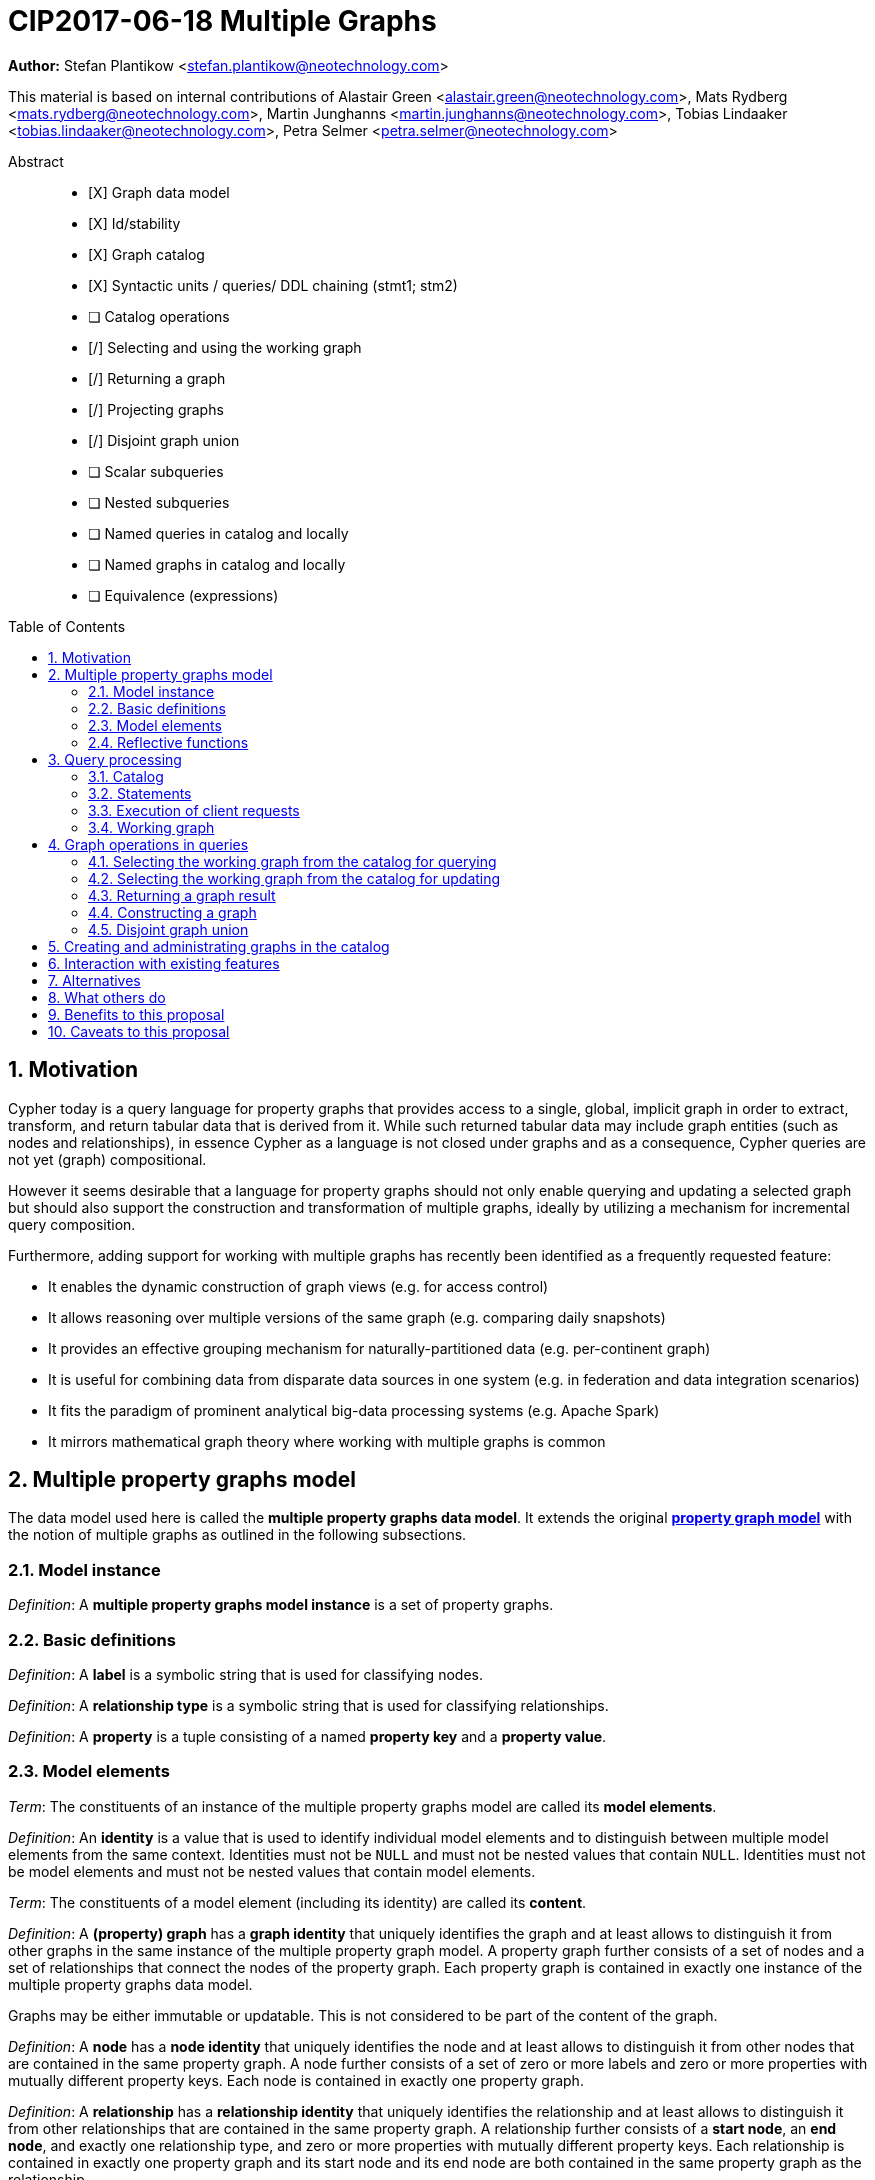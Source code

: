 = CIP2017-06-18 Multiple Graphs
:numbered:
:toc:
:toc-placement: macro
:source-highlighter: codemirror

*Author:* Stefan Plantikow <stefan.plantikow@neotechnology.com>

This material is based on internal contributions of Alastair Green <alastair.green@neotechnology.com>, Mats Rydberg <mats.rydberg@neotechnology.com>, Martin Junghanns <martin.junghanns@neotechnology.com>, Tobias Lindaaker <tobias.lindaaker@neotechnology.com>, Petra Selmer <petra.selmer@neotechnology.com>

[abstract]
.Abstract
--
// This CIP proposes extending Cypher to support the construction, transformation, and querying of multiple graphs by adopting (i) the proposed multiple property graphs model, (ii) the proposed multiple graphs execution model, and (iii) by introducing new syntax for working with multiple graphs.
* [X] Graph data model
* [X] Id/stability
* [X] Graph catalog
* [X] Syntactic units / queries/ DDL chaining (stmt1; stm2)
* [ ] Catalog operations
* [/] Selecting and using the working graph
* [/] Returning a graph
* [/] Projecting graphs
* [/] Disjoint graph union
* [ ] Scalar subqueries
* [ ] Nested subqueries
* [ ] Named queries in catalog and locally
* [ ] Named graphs in catalog and locally
* [ ] Equivalence (expressions)
--

toc::[]



== Motivation

Cypher today is a query language for property graphs that provides access to a single, global, implicit graph in order to extract, transform, and return tabular data that is derived from it.
While such returned tabular data may include graph entities (such as nodes and relationships), in essence Cypher as a language is not closed under graphs and as a consequence, Cypher queries are not yet (graph) compositional.

However it seems desirable that a language for property graphs should not only enable querying and updating a selected graph but should also support the construction and transformation of multiple graphs, ideally by utilizing a mechanism for incremental query composition.

Furthermore, adding support for working with multiple graphs has recently been identified as a frequently requested feature:

* It enables the dynamic construction of graph views (e.g. for access control)
* It allows reasoning over multiple versions of the same graph (e.g. comparing daily snapshots)
* It provides an effective grouping mechanism for naturally-partitioned data (e.g. per-continent graph)
* It is useful for combining data from disparate data sources in one system (e.g. in federation and data integration scenarios)
* It fits the paradigm of prominent analytical big-data processing systems (e.g. Apache Spark)
* It mirrors mathematical graph theory where working with multiple graphs is common

== Multiple property graphs model

The data model used here is called the *multiple property graphs data model*.
It extends the original https://github.com/opencypher/openCypher/blob/master/docs/property-graph-model.adoc[*property graph model*] with the notion of multiple graphs as outlined in the following subsections.

=== Model instance

_Definition_: A *multiple property graphs model instance* is a set of property graphs.

=== Basic definitions

_Definition_: A *label* is a symbolic string that is used for classifying nodes.

_Definition_: A *relationship type* is a symbolic string that is used for classifying relationships.

_Definition_: A *property* is a tuple consisting of a named *property key* and a *property value*.

=== Model elements

_Term_: The constituents of an instance of the multiple property graphs model are called its *model elements*.

_Definition_: An *identity* is a value that is used to identify individual model elements and to distinguish between multiple model elements from the same context.
Identities must not be `NULL` and must not be nested values that contain `NULL`.
Identities must not be model elements and must not be nested values that contain model elements.

_Term_: The constituents of a model element (including its identity) are called its *content*.

_Definition_: A *(property) graph* has a *graph identity* that uniquely identifies the graph and at least allows to distinguish it from other graphs in the same instance of the multiple property graph  model.
A property graph further consists of a set of nodes and a set of relationships that connect the nodes of the property graph.
Each property graph is contained in exactly one instance of the multiple property graphs data model.

Graphs may be either immutable or updatable.
This is not considered to be part of the content of the graph.

_Definition_: A *node* has a *node identity* that uniquely identifies the node and at least allows to distinguish it from other nodes that are contained in the same property graph.
A node further consists of a set of zero or more labels and zero or more properties with mutually different property keys.
Each node is contained in exactly one property graph.

_Definition_: A *relationship* has a *relationship identity* that uniquely identifies the relationship and at least allows to distinguish it from other relationships that are contained in the same property graph.
A relationship further consists of a *start node*, an *end node*, and exactly one relationship type, and zero or more properties with mutually different property keys.
Each relationship is contained in exactly one property graph and its start node and its end node are both contained in the same property graph as the relationship.

_Term_: Both nodes and relationships are called *entities*.

=== Reflective functions

The identities of model elements may be obtained using the following reflective functions:

The `graph(e)` function returns the *graph identity* of the graph that contains an entity `e`.

The `id(n)` function returns the *node identity* of a node `n`.

The `id(r)` function returns the *relationship identity* of a relationship `r`.



== Query processing

_Definition_: A *source program* is a piece of text that is intended to be both a syntatically valid term according to the root production rule of the grammar of the Cypher property graph query language and also a semantically valid term according to the semantic rules of the Cypher property graph query language.

_Definition_: A *query processor* is a query processing service that executes a source program  on behalf of a *client*  and provides the client with the *execution result* that describes the outcome of executing the source program.

=== Catalog

Every query processor maintains exactly one *catalog*.

_Definition_: A _catalog_ is a mapping from *fully qualified graph names* to graph references.
Multiple entries in the catalog may refer to the same graph.

A fully qualified graph name should use the syntax for dotted variable identifiers and consists of an optional *graph namespace*, and a mandatory *graph name*.

Note:: In practice, a query processor might have a catalog shared by all users, or provide a different catalog for each user.
This is not considered here based on the simplifying assumption that all client requests are made by the same user.

=== Statements

_Definition_: A *statement* is a source program that is a syntatically valid term according to the root production rule of the grammar of the Cypher property graph query language.

_Definition_: A *semantically valid statement* is a statement that is valid according to the semantic rules of the Cypher property graph query language.

A statement may either be a *single statement* or a *statement chain*.

_Definition_: A _single statement_ is one of

 * reading query (a query that reads and returns data)
 * updating query (a query that reads, updates, and returns data)
 * updating command (a query that reads and updates data but returns no data)
 * schema command (a query that only updates the data schema)
 * catalog command (a query that only updates the catalog)

Single statements in turn consist of a chain of one ore more clauses which each may be further qualified by clause arguments, sub-clauses and sub-clause arguments.

_Definition_: A _statement chain_ is a single statement followed by a semicolon followed by another statement.

=== Execution of client requests

==== Client requests

_Definition_: A source program together with all required parameters is called a *client request*.

==== Execution results

_Definition_: The result of executing a client request is called an *execution result*.
An execution result is one of

* a *tabular result*, i.e. a collection of records where each record has the exact same set of named fields.
Tabular results may contain duplicate results and may optionally be ordered
* a *graph result*, i.e. the contents of a graph as described by its set of nodes and relationships
* an *execution error*, i.e. a message describing the reason that prevented the query processor from executing the statement correctly

==== Request execution

Clients interact with the query processor by submitting a client request.
The source program is then executed by the query processor and an execution result is returned to the client for consumption.
An error is raised if the client request does not contain a semantically valid statement.

==== Execution of statement chains

Statement chains are executed by executing all contained single statements in the order given.
If execution of any contained single statement fails with an error, the execution of the whole statement fails with the same error.
Otherwise, the query processor discards all intermediary results produced by a statement chain and only returns the execution result for the last single statement.

==== Identity validity

Identities are guaranteed to be valid for the duration of executing a statement and consuming its result.

Implementations may choose to guarantee the validity of identities across multiple client requests.

Note:: The same identity value might reference different model elements in results from executing different statements.

==== Property value validity

Implementations may choose to support the use of any Cypher value as a valid property value except for values that either are or contain model elements.
Additionally, property values must not be `NULL`.

An error is raised the client request attempts to set a property to an invalid value.

Setting the property of an entity to `NULL` is treated as if the property would have been removed.


==== Returning graph model elements

If an execution result that is returned _to the client_ contains a graph model element, this graph model element is returned together with its content at the time of terminating the query (i.e. the client always receives the current content of all graph model elements).

Note:: Additionally, a result may contain implementation specific metadata like a summary of performed update activity (e.g. the number of nodes created) or a detailed query plan.


=== Working graph

Most Cypher clauses operate within the context of a *working graph*, by reading or updating it.

_Definition_: The _working graph_ is a reference to a graph that is maintained during statement execution.
The working graph is optional and may be unset at the start of executing a statement.

The working graph may either reference a graph in the catalog or may reference a graph that was dynamically constructed during statement execution.

A query processor may choose to establish an *initial working graph* for each executed statement.
The details of this are left to implementations.

If a query processor has not established an initial working graph (i.e. the working graph is unset) and the statement fails to set a working graph explicitly before attempting to operate on the working graph, an error is raised.



== Graph operations in queries

The working graph may be operated on in the following ways:

* The working graph can be changed by selecting a graph that is known by the catalog.
* The working graph may be returned as a query result
* The working graph can be changed by constructing a new graph
* The working graph can be changed by constructing a disjoint graph union

=== Selecting the working graph from the catalog for querying

The working graph may be changed for all subsequent querying clauses using:

[source, cypher]
----
FROM [GRAPH] < graph-name >
----

`<graph-name>` is expected to be the name of a graph in the catalog.

If `<graph-name>` is not the name of a graph in the catalog, an error is raised.

If is an error to perform an updating operation on a working graph that was introduced using `FROM GRAPH`.

=== Selecting the working graph from the catalog for updating

The working graph may be changed for all subsequent querying and updating clauses using:

[source, cypher]
----
EDIT [GRAPH] < graph-name >
----

`<graph-name>` is expected to be the name of a graph in the catalog.

If `<graph-name>` is not the name of a graph in the catalog, an error is raised.

If is an error to not perform at least a single updating operation on a working graph that was introduced using `EDIT GRAPH`.

=== Returning a graph result

The working graph may be returned as a query result using:

[source, cypher]
----
RETURN GRAPH
----

Additionally, the following syntactic form is supported for selecting the working graph from the catalog and returning it at the same time:

[source, cypher]
----
RETURN GRAPH < graph-name >
----

Graphs are always returned by reference to the caller.
This does not affect the rules on returning graph model elements together with a snapshot of their content to the client.

=== Constructing a graph

Graph construction dynamically constructs a new working graph in a query in order to query it, store it in the catalog, or return it to the client.

Graph construction is the dual operation to graph matching: While graph matching extracts pattern instances into variable bindings from the working graph, graph construction builds a new working graph from variable bindings.

All nodes and relationships in the newly constructed graph have new entity identities and are different from any previously matched entities.

The general form of graph construction is:

[source, cypher]
----
CONSTRUCT
  [ON GRAPH]
  [ON < graph-name-list >]
  [CLONE < cloned-entities >]
  [NEW < patterns >]
  [YIELD < return-items >]
----

Graph construction supports sub-clauses for *cloning of existing entities*, the *addition of new entities*, and *yielding of result variable bindings*.

At least either the `ON` sub-clause, the `CLONE` sub-clause, or the `NEW` sub-clause must be present in `CONSTRUCT`.

A statement may not end in a `CONSTRUCT` clause (invalid syntax).

==== Newly constructed entities

The `NEW <patterns>` sub-clause may be used to construct new nodes and relationships in the constructed graph in the same way as the `CREATE` clause allows to create new nodes and relationships in existing graphs.

`NEW` creates exactly one pattern instance in the new graph for each input record.

==== Cloned entities

In order to reconstruct subgraph structures from other graphs in the new graph, `CONSTRUCT` supports the addition of *cloned entities* in the new graph.

Cloning ensures that exactly one (representative) cloned entity is created in the new graph for a given cloned entity.
In particular, if the same input entity is cloned multiple times this will still only create one cloned entity in the new graph.
Cloning a relationship implicitly clones its start node and its end node.

The `ON GRAPH` sub-clause may be used to clone all nodes and relationships from the working graph into the new graph.

The `ON < graph-name-list >` sub-clause may be used to clone all nodes and relationships from the given graphs in the catalog into the new graph.

The `CLONE < return-items >` sub-clause may be used to clone entities and bind the cloned entities to new variable names or shadow already bound variables.
`CLONE` constructs cloned entities for each input record subject to the following rules:

 * Cloning a single, already bound variable rebinds the variable. In other words `CLONE a` is interpreted as `CLONE a AS a`.
 * Cloning a nested value (like a path) implicitly clones all contained nodes and relationships

==== Yielding result variable bindings

The `YIELD *|<return-items>|NONE` sub-clause may be used to preserve the current record cardinality and optionally either preserve or shadow input variable bindings as well as introduce new variable bindings.

`YIELD *` may be used to yield the variable bindings for all cloned and newly created entities.
This will preserve the current record cardinality but may shadow input variable bindings as well as introduce new variable bindings.

`YIELD <return-items>` may be used to yield variable bindings for explicitly selected cloned and newly created entities.
This will preserve the current record cardinality but may shadow input variable bindings as well as introduce new variable bindings.

`YIELD NONE` may be used to yield no additional variable bindings.
This will preserve the current record cardinality and all input variable bindings.


==== Not yielding result variable bindings

If a `CONSTRUCT` clause is not ending in a `YIELD` sub-clause, the current record cardinality and all input variable bindings are dropped.
The next clause then proceeds in the newly constructed working graph on a single record with no fields.

=== Disjoint graph union

The disjoint graph union of two graphs may be computed using the following syntax:

[source, cypher]
----
< query-1 >
RETURN GRAPH
UNION ALL
< query-2 >
RETURN GRAPH
----

The resulting union graph consists of clones of all entities from the two input graphs.

== Creating and administrating graphs in the catalog

Creating a new graph in the catalog is done using the new DDL command `CREATE GRAPH`. `CREATE GRAPH` can be used without a subquery, which results in creating a new graph without any content.
If CREATE GRAPH is followed by a subquery that returns a graph

//
//
// === Graph Addressing
//
// Graphs do not expose an identity in the same way that nodes or relationships do.
//
// Graphs may be made addressable through other means by a conforming implementation, e.g. through exposing the graph via a _graph URL_ for referencing and loading it.
// The details regarding the format and choice of graph URLs is beyond the scope of this proposal.
//
// A graph is considered to have been deleted if it is no longer registered under a graph URL and no other reference to it is retained, e.g. from a running query.
//
// == Background: Single Graph Execution Model
//
// Before detailing the foundational changes proposed by this CIP, we will define some basic terms and concepts for describing the state that is manipulated by Cypher's current single graph execution model.
//
// A Cypher query currently takes a set of parameters as input, queries a single, global, implicit property graph, potentially updates it, and finally returns tabular data derived from it.
// Query parameters are conceptually thought to be inlined before the start of query execution.
// Therefore the *session context* of a whole Cypher query is a single, global, implicit property graph.
//
// Each sequence of clauses (sometimes called a *pipeline*) optionally operates on this single implicit graph and takes a single table input in order to produce a new single table output.
// Furthermore, Cypher supports query combinator clauses like `UNION` and `UNION ALL` for merging two pipelines into a single pipeline.
// Therefore the *query context* that conceptually is passed between clauses in the single graph execution model is simply a single table.
//
// With this terminology in place, execution of a parameterized Cypher query in the single graph execution model can be described as executing within (and operating on) a given session context and an initial query context and finally returning the query context produced as output for the final `RETURN` clause.
//
// NOTE: This formulation is introduced to describe a high-level model for the execution of queries; a real world implementation is free to choose any other internal representation (e.g. based on an algebra) as long as it does not violate the specified semantics.
//
// == Proposal: Multiple Graphs Execution Model
//
// In the single graph execution model, tabular data serves as the basis of iteration while the single implicit global graph serves as the basis of graph matching and graph manipulation.
//
// This section introduces the *multiple graphs execution model* as an evolution of the single graph execution model that enables the addition of features to the language for working with multiple graphs, i.e. it changes the basis of graph matching and graph manipulation.
//
// This CIP proposes the adoption of the multiple graphs execution model by Cypher and to execute existing, single graph queries under this model as outlined below.
//
// === Model definition
//
// This CIP proposes redefining the *session context* to be
//
// * a set of graphs in the multiple graphs execution model
// * a special graph drawn from this set that is called the *default graph*
//
// This CIP proposes redefining the *query context* to be
//
// * a set of named graphs from the *session context*
// * *tabular data*, i.e. a potentially ordered bag of records, each having the same fixed set of fields
// * a special graph drawn from the *session context* that is called the *source graph*
// * a special graph drawn from the *session context* that is called the *target graph*
//
// These redefinitions comprise the multiple graphs execution model.
// A parameterized Cypher query under this model can _also_ be described as executing within (and operating on) a given session context and starting from an initial query context and finally returning the query context produced as output for the final `RETURN` clause.
//
// As a consequence of adopting the new multiple graphs execution model, the semantics of each clause need to be (re-)defined as to how the execution of the clause transforms all given input query contexts into an output query context.
// This CIP preserves all existing semantics by defining how to simulate the single graph execution model in the multiple graphs execution model as outlined below.
//
// === Query composition
//
// The multiple graphs execution model provides a natural way for the sequential composition of queries:
//
// A query `Q1` whose output signature is (in terms of provided bindings) an acceptable input signature for another query `Q2` may be composed sequentially with `Q2` into a new query `Q3` that first runs `Q1` on the initial query context, next runs `Q2` on the query context returned by `Q1`, and finally returns the query context returned by `Q2`.
//
// This homogenous query composition is enabled by using a uniform query context that is passed between clauses.
//
// === Query combinators
//
// Query combinators only need to handle tabular query contexts in the single graph execution model.
//
// For the multiple property graphs execution model, it is necessary to define how query combinators combine the query contexts of all child queries into a new result query context (c.f. query composition).
//
// This CIP proposes that the multi-arm query combinators `UNION` (and `UNION ALL` respectively) combine their contexts according to the following rules:
//
// * Tabular data is combined as today, i.e. the tabular result is either a concatenation (`UNION ALL` case) or a distinct union (`UNION` case) of the tabular data from both arms
// *  All graphs from both arms are returned; if both arms return a graph with the same name, then the union of those graphs is returned under that shared name
// * If both queries have specified a graph with the same name as their current source graph, then the union of those source graphs under that name again becomes the source graph for further processing.
// Otherwise, the default graph becomes the source graph for further processing.
// * If both queries have specified a graph with the same name as their current target graph, then the union of those target graphs under that name again becomes the target graph for further processing.
// Otherwise, the default graph becomes the target graph for further processing.
//
// === Expression evaluation
//
// Expressions are generally evaluated using the source graph of the current query context.
//
// === Updating queries
//
// This CIP proposes the following update semantics for Cypher with support for multiple graphs:
//
// * All updating clauses read from the source graph and write to the target graph of their current query context.
//   More concretely:
//   ** Entities are always created in, updated in, and deleted from the currently provided target graph.
//   ** Variables used in `CREATE` and `MERGE` that have been previously bound will cause the bound entity to be added to the target graph of the current query context.
//   ** `MERGE` uses the source graph to find existing entities.
//   ** Deleting an entity only affects the provided target graph of the current query context.
// * Updating queries behave as if they would end in `RETURN - GRAPHS -` (this syntax is introduced below).
// * Semantically, all effects of an updating clause must be made visible before proceeding with the execution of the next clause.
// In other words, a conforming implementation must ensure that a later clause always sees the complete set of updates of a preceding updating clause.
//
// This CIP proposes allowing `MERGE` to be followed by a non-empty, comma-separated list of bound variables for explicitly adding entities to the target graph.
//
// === Simulating the single graph execution model
//
// Execution under the single graph execution model can be simulated in the multiple graphs execution model by executing the query in an session context that uses the single graph as the default graph, and by running it on an empty initial query context.
//
// == Proposal: Multiple Graphs Syntax
//
// This CIP first proposes new syntactical concepts before proceeding to add new and extend existing clauses.
//
// === Named graphs
//
// Here we introduce the notion of _named graphs_.
// The name of a graph is used to reference the graph in the query context.
// Graph names are denoted here with `<graph-name>`, and use the same syntax as normal variables.
//
// NOTE: Graph names live in the same namespace as variables, thus it is an error to define a graph with a name of a previously existing variable, and vice versa.
//
// ==== Graph references and aliases
//
// An explicit reference to a graph is simply the name of the graph.
// A _graph alias_ is a graph reference optionally followed by `AS <graph-name>`, denoted here as `<graph-alias>`.
// A _graph alias list_ is a comma-separated list of graph aliases, denoted here as `<graph-alias-list>`.
//
// ==== Resolving external graphs
//
// Graphs are loaded into the query context by resolving a given graph URL in _graph URL subclause_.
// Graph URL subclauses are on the form `AT <graph-url>` or `TO <graph-url>`, where the exact shape and form of `<graph-url>` lies outside the scope of this CIP.
// However, this CIP proposes that a graph URL should be given as either a string literal or a query parameter, in order to give a query planner static knowledge of loaded graphs, and allowing queries to be parametrised on its input and output graphs.
//
// ==== Graph definitions
//
// Let `<graph-def>` denote a _graph definition_, which is a construct used to introduce additional named graphs.
//
// There are three kinds of graph definitions:
//
// * _new_ graph definitions, denoted by `<new-graph-def>`,
// * _collecting_ graph definitions, denoted by `<collect-graph-def>`,
// * _aliasing_ graph definitions, denoted by `<alias-graph-def>`.
//
// Many graph definitions allow an optional graph url subclause, where optionality is denoted using `[]`.
//
// New graph definitions always introduce a new graph:
//
// * `NEW GRAPH <graph-name> [AT <graph-url]`: Defines an empty graph with name `<graph-name>`, optionally published at `<graph-url>`.
// * `COPY GRAPH <graph-name> FROM <graph-ref> [TO <graph-url>]`: Defines a copy of the graph given by `<graph-ref>` with name `<graph-name>`, optionally published at `<graph-url>`.
// A copied graph shares the same entities of its original.
// * `CLONE GRAPH <graph-name> FROM <graph-ref> [TO <graph-url>]`: Same as `COPY`, except entities are also copied instead of shared.
// * `GRAPH <graph-name> AT <graph-url>`: Defines a graph with name `<graph-name>` loaded from the given `<graph-url>`.
//
// Collecting graph definitions are on the form `GRAPH <graph-name> OF <match-pattern> [AT <graph-url>]` and defines a graph newly constructed from tabular input records by collecting all entities from bound variables and creating new entities for all unbound variables in the patterns given in `<match-pattern>`, optionally published at `<graph-url>`.
//
// Aliasing graph definitions `<alias-graph-def>` alias an existing graph under a new name:
//
// * `GRAPH <graph-alias> [AT <graph-url>]` (i.e. `GRAPH <graph-ref> AS <new-graph-name> [AT <graph-url>]`): A new alias for an existing graph, optionally published at `<graph-url>`.
// * `SOURCE GRAPH AS <new-graph-name> [AT <graph-url>]`: An alias for the current _source graph_.
// * `TARGET GRAPH AS <new-graph-name> [AT <graph-url>]`: An alias for the current _target graph_.
// * `DEFAULT GRAPH AS <new-graph-name> [AT <graph-url>]`: An alias for the current _default graph_.
//
// This CIP defines the notion of an optional graph definition `<opt-graph-def>` that does not provide a `<new-graph-name>` and does not contain a subclause of the form `[AT|TO] <graph-url>` for aliasing graph definitions.
//
// `GRAPH <match-pattern>` is proposed to be a shorthand for the valid optional graph definition of the form `GRAPH OF <match-pattern>`
//
// ==== Graph specifiers
//
// This CIP defines the notion of a graph specifier `<graph-spec>` to be either a `<graph-def>` or an `<opt-graph-def>`.
//
// === Introducing multiple graphs
//
// As a first language addition, this CIP proposes syntax for introducing graphs into the current query context:
//
// [source, cypher]
// ----
// FROM < graph-spec >
// INTO < graph-spec >
// ----
//
// ==== FROM clause: Change the source and the target graph
//
// This CIP proposes a new `FROM` clause to change both the source and the target graph of the current query context as described.
//
// ==== INTO clause: Change the target graph only
//
// This CIP proposes a new `INTO` clause to change the target graph of the current query context as described.
//
// === THEN clause: Discarding available tabular data
//
// This CIP additionally proposes a new `THEN` clause that may be used for passing on all named graphs while discarding all tabular data such that the tabular input for the following clause (or query respectively) becomes a single record without any fields.
//
// NOTE: This syntax may be used to indicate when the gradual construction of a named graph is finished since neither fields nor the cardinality of tabular data is preserved after this point.
//
// === Returning, aliasing, and selecting graphs
//
// This CIP proposes to extend both the `WITH` and the `RETURN` clauses with new syntax for controlling the set of available named graphs that should be passed on by the clause (or returned from the query respectively) by explicitly specifying all `<graph-return-items>`.
// The newly proposed syntax is:
//
// [source, cypher]
// ----
// WITH < return-items > < graph-return-items >
// WITH < graph-return-items >
// RETURN < return-items > < graph-return-items >
// WITH < graph-return-items >
// ----
//
// This CIP defines that `<graph-return-items>` is either just `GRAPHS -` for indicating that all named graphs currently in scope are to be discarded or a space-separated list of:
//
// *  `<graph-def>`: to indicate that the defined graph is to be passed on,
// * `GRAPHS *`: to indicate that all named graphs currently in scope are to be passed on,
// * `GRAPHS <graph-alias-list>`: to indicate that all explicitly listed named graphs are to be passed on.
//
// Both `WITH ... GRAPHS ...` and `RETURN ... GRAPHS ...` will pass on (or return respectively) exactly the set of graphs described by `<graph-return-items>`.
//
// `GRAPHS *, <graph-alias-list>` is proposed to be a shorthand for `GRAPHS * GRAPHS <graph-alias-list>`.
// This forms indicates that all named graphs currently in scope together with any additionally introduced named graphs from `<graph-alias-list>` are to be passed on.
// It is an error if this leads to shadowing of already bound named graphs by newly introduced named graphs.
// Similarly, `GRAPHS <graph-alias-list>, *` is proposed to be a shorthand for `GRAPHS <graph-alias-list> GRAPHS *`.
//
// The order of named graphs inherently given by `<graph-return-items>` is otherwise semantically insignificant.
// However it is recommended that conforming implementations preserve this order at least in programmatic output operations (e.g. a textual display of the list of returned graphs).
// This in essence mirrors the semantics for tabular data returned by Cypher.
//
// Furthermore, this CIP proposes the following shorthands:
//
// * `WITH <return-items>` is to be a shorthand for `WITH <return-items> GRAPHS *`
// * `WITH <graph-return-items>` is to be a shorthand for `THEN WITH - <graph-return-items>`
// * `RETURN <return-items>` is to be a shorthand for `RETURN <return-items> GRAPHS -`
// * `RETURN <graph-return-items>` is to be a shorthand for `THEN RETURN - <graph-return-items>`
//
// === Selecting context graphs from projections
//
// It is proposed that at most once either the `<new-graph-name>` of a named graph described by a `<graph-return-item>`  may be prefixed with the keyword `SOURCE` or the keyword `GRAPH` in a `<graph-def>` should be replaced with `SOURCE GRAPH` to indicate that the described graph should be set as new source and target graph of the next clause.
//
// It is proposed that a `<graph-return-item>` of the form `<opt-graph-def>` is a shorthand for setting the new source graph and target graph of the next clause.
//
// It is proposed that at most once either the `<new-graph-name>` of a named graph described by a `<graph-return-item>`  may be prefixed with the keyword `TARGET` or the keyword `GRAPH` in a `<graph-def>` should be replaced with `TARGET GRAPH` to indicate that the described graph should be set as new target graph of the next clause.
//
// It is propsed that specifying a target graph this way overrides any specification of a source graph given in the same projection clause.
//
// === Query signature declarations
//
// Finally this CIP proposed using the `WITH` clause as the initial clause in a query for declaring all query inputs.
//
// It is proposed that using `WITH` as the initial clause in a query is to be called a *query input declaration* while the use of `RETURN` as the last clause is to be called a *query output declaration*.
//
// Query input declarations are subject to the following limitations:
//
// * All expected tabular input arguments must be given as simple variables
// * All expected graph input arguments should be given as graph return items for named graphs only
// * If the input query context provides additional, undeclared variables or graphs, those inputs are to be silently discarded
//
// A query that does not start with a query input declaration is assumed to start with `WITH - GRAPHS -`.
//
// == Grammar
//
// Proposed syntax changes
// [source, ebnf]
// ----
// // TODO
// ----
//
// == Examples
//
// The following examples are intended to show how multiple graphs may be used, and focus on syntax.
// We show two fully worked-through examples <<data-integration-example, here>> and <<data-aggregation-example, here>>, describing and illustrating every step of the pipeline in detail.
//
// === A template for a multiple graph pipeline
// [source, cypher]
// ----
// // Query input signature: Records with fields 'a', 'b' and two graphs 'g1', 'g2'
// WITH a, b GRAPHS g1, g2
//
// // Sets source and target graph for the following statements by resolving the given physical address
// // (The name of this new graph will be system generated)
// FROM GRAPH AT 'graph://...'
//
// // Creates and sets new target graph for the following statements at the given physical address
// INTO NEW GRAPH result AT 'graph://...'
//
// // Return records with 'a', 'b' and three graphs 'result', 'g1', 'g2' (query output signature)
// // Source graph for future reads is again the default graph, the target graph for future writes is 'result'
// RETURN a, b GRAPHS result, g1, g2
// ----
//
// === A template for pipelining and interleaving queries
//
// [source, cypher]
// ----
// WITH a, b GRAPHS g1, g2 ... // First query
// WITH GRAPHS g3, g4 ...      // Second query over first query
// RETURN c, d GRAPHS g5       // Third query over second query over first query
// ----
//
// === Creating and returning a new graph and fields: a simple example
//
// [source, cypher]
// ----
// FROM GRAPH persons AT 'graph://...'
// MATCH (a:Person)-[r:KNOWS]->(b:Person)
// MATCH (a)-[:LIVES_IN->(c:City)<-[:LIVES_IN]-(b)
// INTO NEW GRAPH berlin
// CREATE (a)-[:FRIEND]->(b) WHERE c.name = "Berlin"
// INTO NEW GRAPH santiago
// CREATE (a)-[:FRIEND]->(b) WHERE c.name = "Santiago"
// FROM DEFAULT GRAPH
// RETURN c.name AS city, count(r) AS num_friends GRAPHS berlin, santiago
// ----
//
// === Creating a new graph, switching contexts and returning a graph
//
// [source, cypher]
// ----
// // Set scope to whole social network ...
// FROM GRAPH AT 'graph://social-network'
// // .. and match some data
// MATCH (a:Person)-[:KNOWS]->(b:Person)-[:KNOWS]->(c:Person) WHERE NOT (a)--(c)
//
// // Create a temporary named graph,
// INTO NEW GRAPH recommendations
// // containing existing nodes and new rels ...
// CREATE (a)-[:POSSIBLE_FRIEND]->(c)
// // ... and finally discard all tabular data and cardinality
// WITH GRAPHS *
//
// // Switch context to named graph.
// FROM GRAPH recommendations
// MATCH (a:Person)-[e:POSSIBLE_FRIEND]->(b:Person)
// // Return tabular and graph output
// RETURN a.name, b.name, count(e) AS cnt
//     ORDER BY cnt DESC
//     GRAPH recommendations
// ----
//
// === Using a pipeline of temporary graphs to process and return a subgraph
//
// [source, cypher]
// ----
// // Set scope to the whole social network ...
// FROM GRAPH AT 'graph://social-network'
// // .. and match some data.
// MATCH (a:Person)-[:IS_LOCATED_IN]->(c:City),
//       (c)->[:IS_LOCATED_IN]->(co:Country),
//       (a)-[e:KNOWS]-(b)
//
// // Create a new temporary named graph,
// INTO NEW GRAPH sn_updated
// // add previous matches to new graph,
// CREATE (a)-[e]-(b)
// // update existing nodes.
// SET a.country = cn.name
// // ... and finally discard all tabular data and cardinality
// WITH GRAPHS *
//
// FROM GRAPH sn_updated
// MATCH (a:Person)-[e:KNOWS]->(b:Person)
// WITH a.country AS a_country, b.country AS b_country, count(a) AS a_cnt, count(b) AS b_cnt, count(e) AS e_cnt
// INTO NEW GRAPH rollup
// MERGE (:Persons {country: a_country, cnt: a_cnt})-[:KNOW {cnt: e_cnt}]->(:Persons {country: b_country, cnt: b_cnt})
//
// // Return final graph output
// RETURN GRAPH rollup
// ----
//
// === A more complex pipeline: using and persisting multiple graphs
//
// [source, cypher]
// ----
// // Set scope to the whole social network ...
// FROM GRAPH AT 'graph://social-network'
// // .. and match some data.
// MATCH (a:Person)-[e]->(b:Person),
//       (a)-[:LIVES_IN]->()->[:IS_LOCATED_IN]-(c:Country {name: ‘Sweden’}),
//       (b)-[:LIVES_IN]->()->[:IS_LOCATED_IN]-(c)
// // Create a persistent graph at 'graph://social-network/swe'
// INTO NEW GRAPH sweden_people AT './swe'
// // connecting persons that live in the same city in Sweden.
// CREATE (a)-[e]->(b)
//
// // Finally discard all tabular data and cardinality
// WITH GRAPHS *
//
// MATCH (a:Person)-[e]->(b:Person),
//       (a)-[:LIVES_IN]->()->[:IS_LOCATED_IN]-(c:Country {name: ‘Germany’}),
//       (b)-[:LIVES_IN]->()->[:IS_LOCATED_IN]-(c)
// // Create a persistent graph at 'graph://social-network/ger'
// INTO NEW GRAPH german_people AT './ger'
// // connecting persons that live in the same city in Germany.
// CREATE (a)-[e]->(b)
//
// // Finally discard all tabular data and cardinality
// WITH GRAPHS *
//
// // Start query on the 'sweden_people' graph
// FROM GRAPH sweden_people
// MATCH p=(a)--(b)--(c)--(a) WHERE NOT (a)--(c)
// // Create a temporary graph 'swedish_triangles'
// INTO NEW GRAPH swedish_triangles
// MERGE p
//
// // and return it together with a count of its content
// RETURN count(p) AS num_triangles GRAPHS swedish_triangles, sweden_people, german_people
// ----
//
// [[data-integration-example]]
// === A complete example illustrating a data integration scenario
//
// Assume we have two graphs, *ActorsFilmsCities* and *Events*, each of which is contained in a separate location.
// This example will show how these two graphs can be integrated into a single graph.
//
// The *ActorsFilmsCities* graph models the following entities:
//
// * Actors and people fulfilling other roles in the film-industry.
// * Films in which they acted, or directed, or for which they wrote the soundtrack.
// * Cities in which they were born.
// * The relationships between family members and colleagues.
//
// Each node is labelled and contains one or two properties (where `YOB` stands for 'year of birth'), and each relationship of type `ACTED_IN` has a `charactername` property indicating the name of the character the relevant `Actor` played in the `Film`.
//
// image::opencypher-PersonActorCityFilm-graph.jpg[Graph,800,650]
//
// The other graph, *Events*, models information on events.
// Each event is linked to an event type by an `IS_A` relationship, to a year by an `IN_YEAR` relationship, and to a city by an `IN_CITY` relationship.
// For example, the _Battle of Britain_ event is classified as a _War Event_, occurred in the year _1940_, and took place in _London_.
//
// In contrast to the *ActorsFilmsCities* graph, *Events* contains no labels on any node, no properties on any relationship, and only a single `value` property on each node.
// *Events* can be considered to be a snapshot of data from an RDF graph, in the sense that every node has one and only one value; i.e. in contrast to a property graph, an RDF graph has properties on neither nodes nor relationships.
// (For easier visibility, we have coloured accordingly the cities and city-related relationships, event types and event-type relationships, and year and year-related relationships.)
//
// image::opencypher-Events-graph.jpg[Graph,800,600]
//
// The aims of the data integration exercise are twofold:
//
// * Create and persist to disk (for future use) a new graph, *PersonCityEvents*, containing an amalgamation of data from *ActorsFilmsCities* and *Events*.
// *PersonCityEvents* must contain all the event information from *Events*, and only `Person` nodes connected to `City` nodes from *ActorsFilmsCities*.
//
// * Create and return a temporary graph, *Temp-PersonCityCrimes*.
// *Temp-PersonCityCrimes* must contain a subset of the data from *PersonCityEvents*, consisting only of the criminal events, their associated `City` nodes, and `Person` nodes associated with the `City` nodes.
//
// ==== Step 1
//
// The first action to take in our data integration exercise is to set the source graph to *ActorsFilmsCities*, for which we need to provide the physical address:
//
// [source, cypher]
// ----
// FROM GRAPH ActorsFilmsCities AT 'graph://actors_films_cities...'
// ----
//
// Next, match all `Person` nodes who have a `BORN_IN` relationship to a `City`:
//
// [source, cypher]
// ----
// MATCH (p:Person)-[:BORN_IN]->(c:City)
// ----
//
// Create the new graph *PersonCityEvents*, persist it to _some-location_, and set it as the target graph:
//
// [source, cypher]
// ----
// INTO NEW GRAPH PersonCityEvents AT 'some-location'
// ----
//
// Write the subgraph induced by the `MATCH` clause above into *PersonCityEvents*:
//
// [source, cypher]
// ----
// MERGE (p:Person {name: p.name, YOB: p.YOB})
// MERGE (c:City {name: c.name})
// MERGE (p)-[:BORN_IN]->(c)
// ----
//
// Putting all these statements together, we get:
//
// ._Query sequence for Step 1_:
// [source, cypher]
// ----
// FROM GRAPH ActorsFilmsCities AT 'graph://actors_films_cities...'
// MATCH (p:Person)-[:BORN_IN]->(c:City)
// INTO NEW GRAPH PersonCityEvents AT 'some-location'
// MERGE (p:Person {name: p.name, YOB: p.YOB})
// MERGE (c:City {name: c.name})
// MERGE (p)-[:BORN_IN]->(c)
//
// // Discard all tabular data and cardinality
// WITH GRAPHS *
// ----
//
// At this stage, *PersonCityEvents* is given by:
//
// image::opencypher-PersonCity-graph.jpg[Graph,600,400]
//
// ==== Step 2
//
// The next stage in the pipeline is to add the events information from *Events* to *PersonCityEvents*.
//
// Firstly, the source graph is set to *Events*, for which we need to provide the physical address:
//
// [source, cypher]
// ----
// FROM GRAPH Events AT 'graph://events...'
// ----
//
// At this point, the *Events* graph is in scope.
//
// All the events information -- the event itself, its type, the year in which it occurred, and the city in which it took place -- is matched:
//
// [source, cypher]
// ----
// MATCH (c)<-[:IN_CITY]-(e)-[:IN_YEAR]->(y),
//       (e)-[:IS_A]->(et {value: 'Criminal Event'})
//
// // Do matches for all other event types: Public Event, War Event....
// ...
// ----
//
// The target graph is set to the *PersonCityEvents* graph (created earlier):
//
// [source, cypher]
// ----
// INTO GRAPH PersonCityEvents
// ----
//
// Using the results from the `MATCH` clause, create a subgraph with more intelligible semantics through the transformation of the events information into a less verbose form through greater use of node-level properties.
//  Write the subgraph to *PersonCityEvents*.
//
// [source, cypher]
// ----
// MERGE (c:City {name: c.value})
// MERGE (e {title: e.value, year: y.value})
// MERGE (e)-[:HAPPENED_IN]->(c)
// SET e :WarEvent
//
// // Do for all remaining event types
// ...
// ----
//
// Putting all these statements together, we get:
//
// ._Query sequence for Step 2_:
// [source, cypher]
// ----
// FROM GRAPH Events AT 'graph://events...'
// MATCH (c)<-[:IN_CITY]-(e)-[:IN_YEAR]->(y),
//       (e)-[:IS_A]->(et {value: 'Criminal Event'})
//
// // Do matches for all other event types: Public Event, War Event....
// ...
// INTO GRAPH PersonCityEvents
// MERGE (c:City {name: c.value})
// MERGE (e {title: e.value, year: y.value})
// MERGE (e)-[:HAPPENED_IN]->(c)
// SET e :WarEvent
//
// // Do for all remaining event types
// ...
//
// // Discard all tabular data and cardinality
// WITH GRAPHS *
// ----
//
// *PersonCityEvents* now contains the following data:
//
// image::opencypher-PersonCityEvents-graph.jpg[Graph,800,700]
//
// ==== Step 3
//
// The last step in the data integration pipeline is the creation of a new, temporary graph, *Temp-PersonCityCrimes*, which is to be populated with the subgraph of all the criminal events and associated nodes from *PersonCityEvents*.
//
// Set *PersonCityEvents* to be in scope:
//
// [source, cypher]
// ----
// FROM GRAPH PersonCityEvents
// ----
//
// Next, obtain the subgraph of all criminal events -- i.e. nodes labelled with `CriminalEvent` -- and their associated `City` nodes, and `Person` nodes associated with the `City` nodes:
//
// [source, cypher]
// ----
// MATCH (ce:CriminalEvent)-[:HAPPENED_IN]->(c:City)<-[:BORN_IN]-(p:Person)
// ----
//
// Create the new, temporary graph *Temp-PersonCityCrimes*, and set it as the target graph:
//
// [source, cypher]
// ----
// INTO NEW GRAPH Temp-PersonCityCrimes
// ----
//
// Write the subgraph acquired earlier to *Temp-PersonCityCrimes*.
//
// [source, cypher]
// ----
// MERGE (p:Person {name: p.name, YOB: p.YOB})
// MERGE (c:City {name: c.name})
// MERGE (ce:CriminalEvent {title: ce.title, year: ce.year})
// MERGE (p)-[:BORN_IN]->(c)
// MERGE (ce)-[:HAPPENED_IN]->(c)
// ----
//
// Putting all these statements together, we get:
//
// ._Query sequence for Step 3_:
// [source, cypher]
// ----
// FROM PersonCityEvents
// MATCH (ce:CriminalEvent)-[:HAPPENED_IN]->(c:City)<-[:BORN_IN]-(p:Person)
// INTO NEW GRAPH Temp-PersonCityCrimes
// MERGE (p:Person {name: p.name, YOB: p.YOB})
// MERGE (c:City {name: c.name})
// MERGE (ce:CriminalEvent {title: ce.title, year: ce.year})
// MERGE (p)-[:BORN_IN]->(c)
// MERGE (ce)-[:HAPPENED_IN]->(c)
//
// ----
//
// And, as the final step of the entire data integration pipeline, return *Temp-PersonCityCrimes*, which is comprised of the following data:
//
// image::opencypher-PersonCityCriminalEvents-graph.jpg[Graph,700,550]
//
// ._The full data integration query pipeline is given by_:
// [source, cypher]
// ----
// FROM GRAPH ActorsFilmsCities AT 'graph://actors_films_cities...'
// MATCH (p:Person)-[:BORN_IN]->(c:City)
// INTO NEW GRAPH PersonCityEvents AT 'some-location'
// MERGE (p:Person {name: p.name, YOB: p.YOB})
// MERGE (c:City {name: c.name})
// MERGE (p)-[:BORN_IN]->(c)
//
// WITH GRAPHS *
//
// FROM GRAPH Events AT 'graph://events...'
// MATCH (c)<-[:IN_CITY]-(e)-[:IN_YEAR]->(y),
//       (e)-[:IS_A]->(et {value: 'Criminal Event'})
//
// // Do matches for all other event types: Public Event, War Event....
// ...
// INTO GRAPH PersonCityEvents
// MERGE (c:City {name: c.value})
// MERGE (e {title: e.value, year: y.value})
// MERGE (e)-[:HAPPENED_IN]->(c)
// SET e :WarEvent
//
// // Do for all remaining event types
// ...
//
// WITH GRAPHS *
//
// FROM GRAPH PersonCityEvents
// MATCH (ce:CriminalEvent)-[:HAPPENED_IN]->(c:City)<-[:BORN_IN]-(p:Person)
// INTO NEW GRAPH Temp-PersonCityCrimes
// MERGE (p:Person {name: p.name, YOB: p.YOB})
// MERGE (c:City {name: c.name})
// MERGE (ce:CriminalEvent {title: ce.title, year: ce.year})
// MERGE (p)-[:BORN_IN]->(c)
// MERGE (ce)-[:HAPPENED_IN]->(c)
//
// RETURN GRAPHS Temp-PersonCityCrimes
// ----
//
// [[data-aggregation-example]]
// === Using a pipeline to perform aggregations and return tabular data and graphs
//
// This example shows how to aggregate detailed sales data within a graph -- in effect, performing a 'roll-up' -- in order to obtain a high-level summarized view of the data, stored and returned in another graph, as well as returning an even higher-level view as an executive report.
// The summarized graph may be used to draw further high-level reports, but may also be used to undertake 'drill-down' actions by probing into the graph to extract more detailed information.
//
// Assume we have the graph *SalesDetail*, representing the sale of products in stores across various regions:
//
// image::opencypher-SalesDetail-graph.jpg[Graph,800,700]
//
// This models the following entities:
//
// * Regions may have many stores.
// * Stores:
// ** A store is identified by a unique `code`.
// ** A store is contained in exactly one region.
// ** A store may have multiple orders.
// * Products:
// ** A product is identified by a unique `code`.
// ** A product has a `RRP` property (Recommended Retail Price).
// ** A product may appear in one or more orders as a product _item_.
// * Sales orders:
// ** An order is identified by a unique order number, given by `num`.
// ** The `YYYYMM` property represents the year and month portion of the date of the order.
// ** An order is associated with exactly one store and contains one or more product items, representing the fact that the product item was sold in the store and is a part of the order.
// ** The relationship of between an order and a product contains the following properties:
// *** `soldPrice`: the price at which the product item was actually sold (usually lower than the product's RRP).
// *** `numItemsSold`: the number of the actual product items sold in the order.
//
// The following pipeline will create a summarized view of this data, and store it in a new summary graph called *SalesSummary*.
//
// We begin by referencing the *SalesDetail* graph, and matching on all products in all orders for all stores in all regions.
//
// [source, cypher]
// ----
// FROM GRAPH SalesDetail AT ‘graph://...’
// MATCH (p:Product)-[r:IN]->(o:Order)<-[HAS]-(s:Store)-[:IN]->(reg:Region)
// ----
//
// We aggregate the (tabular) data across all orders in order to obtain the total sales amount grouped by the product, store and region, and alias this value as `storeProductTotal`.
// As this tabular data is required to populate the summary graph later on, we pass it further down the pipeline:
//
// [source, cypher]
// ----
// WITH reg.name AS regionName,
//      s.code AS storeCode,
//      p.code AS productCode,
//      sum(r.soldPrice * r.numItemsSold) AS storeProductTotal
// ----
//
// The tabular data consists of the following:
//
// [source, cypher]
// ----
// +------------+-----------+-------------+-------------------+
// | regionName | storeCode | productCode | storeProductTotal |
// +------------+-----------+-------------+-------------------+
// | APAC       | AC-888    | PEN-1       | 20.00             |
// | APAC       | AC-888    | TOY-1       | 45.00             |
// | EMEA       | LK-709    | BOOK-2      | 10.00             |
// | EMEA       | LK-709    | TOY-1       | 40.00             |
// | EMEA       | LK-709    | BOOK-5      | 15.00             |
// | EMEA       | WW-531    | BOOK-5      | 18.00             |
// | EMEA       | WW-531    | BULB-2      | 190.00            |
// | EMEA       | WW-531    | PC-1        | 440.00            |
// +------------+-----------+-------------+-------------------+
// 8 rows
// ----
//
// Next, we read from the *SalesDetail* graph to get the store, product and region information:
//
// [source, cypher]
// ----
// MATCH (p:Product)-[:IN]->(o:Order)<-[:HAS]-(s:Store)-[:IN]->(r:Region)
// ----
//
// We now create a new graph, *SalesSummary*, containing the summarized view of the sales information across regions, products and stores:
//
// [source, cypher]
// ----
// INTO NEW GRAPH SalesSummary
// MERGE (s:Store {storeCode: s.code})
// MERGE (r:Region {name: r.name})
// MERGE (p:Product {productCode: p.code, RRP: p.RRP})
// MERGE (s)-[:IN]->(r)
// MERGE (p)-[:SOLD_IN]->(s)
//
// // Get the total amount sold for a store
// WITH storeCode, sum(storeProductTotal) AS totalSales
// // Get the total amount sold for a product
// WITH productCode, sum(storeProductTotal) AS soldTotal
//
// // Update all store nodes with the new totalSales property
// MATCH (s:Store)
// SET s.totalSales = totalSales
// WHERE s.code = storeCode
//
// // Update all product nodes with the new soldTotal property
// MATCH (p:Product)
// SET p.soldTotal = soldTotal
// WHERE p.code = productCode
//
// // Update all (:Product)-[SOLD_IN]->(:Store) relationships with the new sold property
// MATCH (p:Product)-[r:SOLD_IN]->(s:Store)
// SET r.sold = storeProductTotal
// WHERE p.code = productCode
// AND s.code = storeCode
// ----
//
// As a final step, the *SalesSummary* graph is returned, along with a high-level summarized tabular view of store sales data.
//
// [source, cypher]
// ----
// RETURN regionName,
//        storeCode,
//        sum(storeProductTotal) AS totalStoreSales
// GRAPH SalesSummary
// ----
//
// The *SalesSummary* graph is comprised of the following:
//
// image::opencypher-SalesSummary-graph.jpg[Graph,800,700]
//
// The high-level summarized tabular data consists of the following:
//
// [source, cypher]
// ----
// +------------+-----------+-----------------+
// | regionName | storeCode | totalStoreSales |
// +------------+-----------+-----------------+
// | APAC       | AC-888    | 65.00           |
// | EMEA       | LK-709    | 65.00           |
// | EMEA       | WW-531    | 648.00          |
// +------------+-----------+-----------------+
// 3 rows
// ----
//
// We note that the *SalesSummary* graph can be used to generate further high-level sales summaries, such as the total sales of a particular product (shown <<data-aggregation-external-example, here>>), as well as more detailed views.
//
// ._The full aggregation query pipeline is given by_:
// [source, cypher]
// ----
// FROM GRAPH SalesDetail AT ‘graph://...’
// MATCH (p:Product)-[r:IN]->(o:Order)<-[HAS]-(s:Store)-[:IN]->(reg:Region)
//
// WITH reg.name AS regionName,
//      s.code AS storeCode,
//      p.code AS productCode,
//      sum(r.soldPrice * r.numItemsSold) AS storeProductTotal
//
// MATCH (p:Product)-[:IN]->(o:Order)<-[:HAS]-(s:Store)-[:IN]->(r:Region)
//
// INTO NEW GRAPH SalesSummary
// MERGE (s:Store {code: s.code})
// MERGE (r:Region {name: r.name})
// MERGE (p:Product {code: p.code, RRP: p.RRP})
// MERGE (s)-[:IN]->(r)
// MERGE (p)-[:SOLD_IN]->(s)
//
// // Get the total amount sold for a store
// WITH storeCode, sum(storeProductTotal) AS totalSales
// //Get the total amount sold for a product
// WITH productCode, sum(storeProductTotal) AS soldTotal
//
// // Update all store nodes with the new totalSales property
// MATCH (s:Store)
// SET s.totalSales = totalSales
// WHERE s.code = storeCode
//
// // Update all product nodes with the new soldTotal property
// MATCH (p:Product)
// SET p.soldTotal = soldTotal
// WHERE p.code = productCode
//
// // Update all (:Product)-[SOLD_IN]->(:Store) relationships with the new sold property
// MATCH (p:Product)-[r:SOLD_IN]->(s:Store)
// SET r.sold = storeProductTotal
// WHERE p.code = productCode
// AND s.code = storeCode
//
// RETURN regionName,
//        storeCode,
//        sum(storeProductTotal) AS totalStoreSales
// GRAPH SalesSummary
// ----
//
// [[data-aggregation-external-example]]
// === Using a pipeline in an external execution context
//
// We show how a pipeline may be used in an external execution context; i.e. where processes external to the pipeline -- for example, an SQL query engine invoking a Cypher query as a graph function, or an automated business workflow system -- can be used to orchestrate externally query composition within the pipeline.
//
// Assume that the pipeline defined <<data-aggregation-example, above>> has executed and produced the *SalesSummary* graph, and that there is in scope a table, populated by some external process, containing the following list of codes (given by 'product_code') of the products of interest:
//
// [source, cypher]
// ----
// TOY -1
// BOOK-5
// BULB-2
// ----
//
// We obtain the graph and the table:
//
// [source, cypher]
// ----
// WITH product_code AS productCode GRAPH SalesSummary
// FROM GRAPH SalesSummary
// ----
//
// We then match the products in the *SalesSummary* graph with the ones from the input table, and produce a high-level report on the sales by product for only those products:
//
// [source, cypher]
// ----
// MATCH (p:Product)
// WHERE p.code = productCode
// RETURN p.code AS productCode, p.soldTotal AS totalProductSales
// ----
//
// The resulting 'sales by product' report contains:
//
// [source, cypher]
// ----
// +-------------+-------------------+
// | productCode | totalProductSales |
// +-------------+-------------------+
// | TOY-1       | 85.00             |
// | BOOK-5      | 33.00             |
// | BULB-2      | 190.00            |
// +-------------+-------------------+
// 3 rows
// ----
//
== Interaction with existing features

This proposal is far reaching as it changes both the property graph model and the execution model of the language.

However, the change has been carefully designed to not change the semantics of existing queries.

== Alternatives

The scope of this CIP could be reduced by not separating between the source and target graph.

== What others do

SPARQL only provides basic facilities for returning graphs using `CONSTRUCT`.

Neither Gremlin nor PGQL have developed facilities for the direct construction and manipulation of graphs.

== Benefits to this proposal

Cypher is evolved to become a query language that is properly closed under graphs.

== Caveats to this proposal

This is a fundamental and large change to the language whose long-term consequences are difficult to assess.
